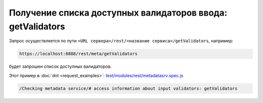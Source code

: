 
Получение списка доступных валидаторов ввода: getValidators
===========================================================

Запрос осуществляется по пути ``<URL сервера>/rest/<название сервиса>/getValidators``, например:

.. code-block:: text

    https://localhost:8888/rest/meta/getValidators

будет запрошен список доступных валидаторов.

Этот пример в :doc:`dnt <request_examples>`:
`test/modules/rest/metadatasrv.spec.js <https://github.com/iondv/develop-and-test/test/modules/rest/metadatasrv.spec.js>`_

.. code-block:: text

    /Checking metadata service/# access information about input validators: getValidators